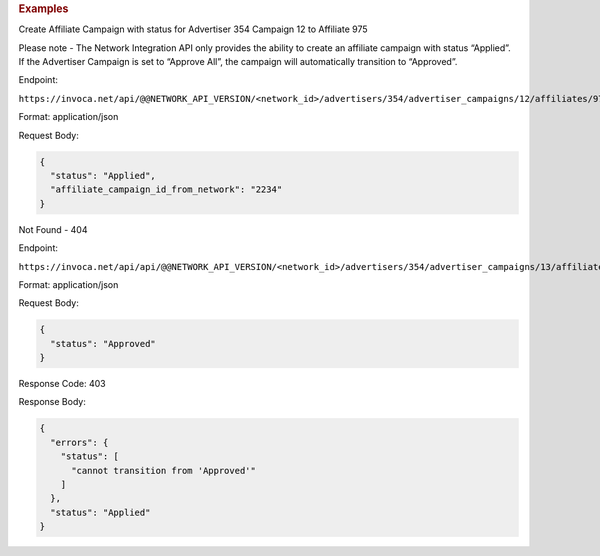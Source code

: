 .. container:: endpoint-long-description

  .. rubric:: Examples

  Create Affiliate Campaign with status for Advertiser 354 Campaign 12 to Affiliate 975

  Please note - The Network Integration API only provides the ability to create an affiliate campaign with status “Applied”. If the Advertiser Campaign is set to “Approve All”, the campaign will automatically transition to “Approved”.

  Endpoint:

  ``https://invoca.net/api/@@NETWORK_API_VERSION/<network_id>/advertisers/354/advertiser_campaigns/12/affiliates/975/affiliate_campaigns.json``

  Format: application/json

  Request Body:

  .. code-block:: json

    {
      "status": "Applied",
      "affiliate_campaign_id_from_network": "2234"
    }

  .. raw:: html

    <hr>

  Not Found - 404

  Endpoint:

  ``https://invoca.net/api/api/@@NETWORK_API_VERSION/<network_id>/advertisers/354/advertiser_campaigns/13/affiliates/976/affiliate_campaigns.json``

  Format: application/json

  Request Body:

  .. code-block:: json

    {
      "status": "Approved"
    }

  Response Code: 403

  Response Body:

  .. code-block:: json

    {
      "errors": {
        "status": [
          "cannot transition from 'Approved'"
        ]
      },
      "status": "Applied"
    }

